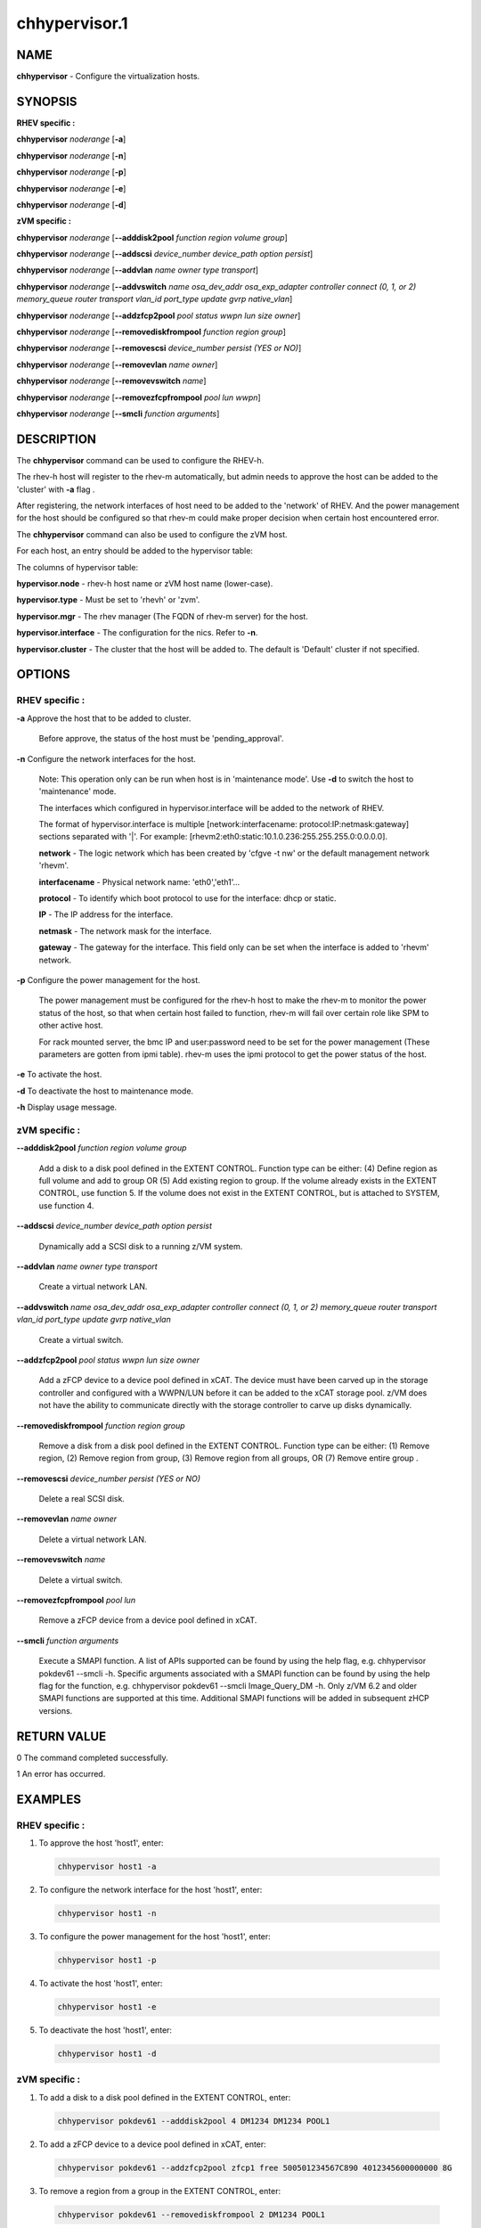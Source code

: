 
##############
chhypervisor.1
##############

.. highlight:: perl


****
NAME
****


\ **chhypervisor**\  - Configure the virtualization hosts.


********
SYNOPSIS
********


\ **RHEV specific :**\ 


\ **chhypervisor**\  \ *noderange*\  [\ **-a**\ ]

\ **chhypervisor**\  \ *noderange*\  [\ **-n**\ ]

\ **chhypervisor**\  \ *noderange*\  [\ **-p**\ ]

\ **chhypervisor**\  \ *noderange*\  [\ **-e**\ ]

\ **chhypervisor**\  \ *noderange*\  [\ **-d**\ ]

\ **zVM specific :**\ 


\ **chhypervisor**\  \ *noderange*\  [\ **-**\ **-adddisk2pool**\  \ *function*\  \ *region*\  \ *volume*\  \ *group*\ ]

\ **chhypervisor**\  \ *noderange*\  [\ **-**\ **-addscsi**\  \ *device_number*\  \ *device_path*\  \ *option*\  \ *persist*\ ]

\ **chhypervisor**\  \ *noderange*\  [\ **-**\ **-addvlan**\  \ *name*\  \ *owner*\  \ *type*\  \ *transport*\ ]

\ **chhypervisor**\  \ *noderange*\  [\ **-**\ **-addvswitch**\  \ *name*\  \ *osa_dev_addr*\  \ *osa_exp_adapter*\  \ *controller*\  \ *connect (0, 1, or 2)*\  \ *memory_queue*\  \ *router*\  \ *transport*\  \ *vlan_id*\  \ *port_type*\  \ *update*\  \ *gvrp*\  \ *native_vlan*\ ]

\ **chhypervisor**\  \ *noderange*\  [\ **-**\ **-addzfcp2pool**\  \ *pool*\  \ *status*\  \ *wwpn*\  \ *lun*\  \ *size*\  \ *owner*\ ]

\ **chhypervisor**\  \ *noderange*\  [\ **-**\ **-removediskfrompool**\  \ *function*\  \ *region*\  \ *group*\ ]

\ **chhypervisor**\  \ *noderange*\  [\ **-**\ **-removescsi**\  \ *device_number*\  \ *persist (YES or NO)*\ ]

\ **chhypervisor**\  \ *noderange*\  [\ **-**\ **-removevlan**\  \ *name*\  \ *owner*\ ]

\ **chhypervisor**\  \ *noderange*\  [\ **-**\ **-removevswitch**\  \ *name*\ ]

\ **chhypervisor**\  \ *noderange*\  [\ **-**\ **-removezfcpfrompool**\  \ *pool*\  \ *lun*\  \ *wwpn*\ ]

\ **chhypervisor**\  \ *noderange*\  [\ **-**\ **-smcli**\  \ *function*\  \ *arguments*\ ]


***********
DESCRIPTION
***********


The \ **chhypervisor**\  command can be used to configure the RHEV-h.

The rhev-h host will register to the rhev-m automatically, but admin needs to
approve the host can be added to the 'cluster' with \ **-a**\  flag .

After registering, the network interfaces of host need to be added to the 'network' of
RHEV. And the power management for the host should be configured so that
rhev-m could make proper decision when certain host encountered error.

The \ **chhypervisor**\  command can also be used to configure the zVM host.

For each host, an entry should be added to the hypervisor table:

The columns of hypervisor table:


\ **hypervisor.node**\  - rhev-h host name or zVM host name (lower-case).

\ **hypervisor.type**\  - Must be set to 'rhevh' or 'zvm'.

\ **hypervisor.mgr**\  - The rhev manager (The FQDN of rhev-m server) for the host.

\ **hypervisor.interface**\  - The configuration for the nics. Refer to \ **-n**\ .

\ **hypervisor.cluster**\  - The cluster that the host will be added to. The
default is 'Default' cluster if not specified.


*******
OPTIONS
*******


RHEV specific :
===============



\ **-a**\  Approve the host that to be added to cluster.
 
 Before approve, the status of the host must be 'pending_approval'.
 


\ **-n**\  Configure the network interfaces for the host.
 
 Note: This operation only can be run when host is in 'maintenance mode'.
 Use \ **-d**\  to switch the host to 'maintenance' mode.
 
 The interfaces which configured in hypervisor.interface will be added
 to the network of RHEV.
 
 The format of hypervisor.interface is multiple [network:interfacename:
 protocol:IP:netmask:gateway] sections separated with '|'. For example:
 [rhevm2:eth0:static:10.1.0.236:255.255.255.0:0.0.0.0].
 
 
 \ **network**\  - The logic network which has been created by 'cfgve -t nw'
 or the default management network 'rhevm'.
 
 \ **interfacename**\  - Physical network name: 'eth0','eth1'...
 
 \ **protocol**\  - To identify which boot protocol to use for the interface: dhcp
 or static.
 
 \ **IP**\  - The IP address for the interface.
 
 \ **netmask**\  - The network mask for the interface.
 
 \ **gateway**\  - The gateway for the interface. This field only can be set when
 the interface is added to 'rhevm' network.
 


\ **-p**\  Configure the power management for the host.
 
 The power management must be configured for the rhev-h host to make the
 rhev-m to monitor the power status of the host, so that when certain host
 failed to function, rhev-m will fail over certain role like SPM to other active host.
 
 For rack mounted server, the bmc IP and user:password need to be set for the
 power management (These parameters are gotten from ipmi table). rhev-m uses the
 ipmi protocol to get the power status of the host.
 


\ **-e**\  To activate the host.



\ **-d**\  To deactivate the host to maintenance mode.



\ **-h**\  Display usage message.




zVM specific :
==============



\ **-**\ **-adddisk2pool**\  \ *function*\  \ *region*\  \ *volume*\  \ *group*\ 
 
 Add a disk to a disk pool defined in the EXTENT CONTROL. Function type can be
 either: (4) Define region as full volume and add to group OR (5) Add existing
 region to group. If the volume already exists in the EXTENT CONTROL, use
 function 5. If the volume does not exist in the EXTENT CONTROL, but is attached
 to SYSTEM, use function 4.
 


\ **-**\ **-addscsi**\  \ *device_number*\  \ *device_path*\  \ *option*\  \ *persist*\ 
 
 Dynamically add a SCSI disk to a running z/VM system.
 


\ **-**\ **-addvlan**\  \ *name*\  \ *owner*\  \ *type*\  \ *transport*\ 
 
 Create a virtual network LAN.
 


\ **-**\ **-addvswitch**\  \ *name*\  \ *osa_dev_addr*\  \ *osa_exp_adapter*\  \ *controller*\  \ *connect (0, 1, or 2)*\  \ *memory_queue*\  \ *router*\  \ *transport*\  \ *vlan_id*\  \ *port_type*\  \ *update*\  \ *gvrp*\  \ *native_vlan*\ 
 
 Create a virtual switch.
 


\ **-**\ **-addzfcp2pool**\  \ *pool*\  \ *status*\  \ *wwpn*\  \ *lun*\  \ *size*\  \ *owner*\ 
 
 Add a zFCP device to a device pool defined in xCAT. The device must have been
 carved up in the storage controller and configured with a WWPN/LUN before it
 can be added to the xCAT storage pool. z/VM does not have the ability to
 communicate directly with the storage controller to carve up disks dynamically.
 


\ **-**\ **-removediskfrompool**\  \ *function*\  \ *region*\  \ *group*\ 
 
 Remove a disk from a disk pool defined in the EXTENT CONTROL. Function type can
 be either: (1) Remove region, (2) Remove region from group, (3) Remove region
 from all groups, OR (7) Remove entire group .
 


\ **-**\ **-removescsi**\  \ *device_number*\  \ *persist (YES or NO)*\ 
 
 Delete a real SCSI disk.
 


\ **-**\ **-removevlan**\  \ *name*\  \ *owner*\ 
 
 Delete a virtual network LAN.
 


\ **-**\ **-removevswitch**\  \ *name*\ 
 
 Delete a virtual switch.
 


\ **-**\ **-removezfcpfrompool**\  \ *pool*\  \ *lun*\ 
 
 Remove a zFCP device from a device pool defined in xCAT.
 


\ **-**\ **-smcli**\  \ *function*\  \ *arguments*\ 
 
 Execute a SMAPI function. A list of APIs supported can be found by using the
 help flag, e.g. chhypervisor pokdev61 --smcli -h. Specific arguments associated
 with a SMAPI function can be found by using the help flag for the function,
 e.g. chhypervisor pokdev61 --smcli Image_Query_DM -h. Only z/VM 6.2 and older
 SMAPI functions are supported at this time. Additional SMAPI functions will be
 added in subsequent zHCP versions.
 




************
RETURN VALUE
************


0  The command completed successfully.

1  An error has occurred.


********
EXAMPLES
********


RHEV specific :
===============



1. To approve the host 'host1', enter:
 
 
 .. code-block:: perl
 
   chhypervisor host1 -a
 
 


2. To configure the network interface for the host 'host1', enter:
 
 
 .. code-block:: perl
 
   chhypervisor host1 -n
 
 


3. To configure the power management for the host 'host1', enter:
 
 
 .. code-block:: perl
 
   chhypervisor host1 -p
 
 


4. To activate the host 'host1', enter:
 
 
 .. code-block:: perl
 
   chhypervisor host1 -e
 
 


5. To deactivate the host 'host1', enter:
 
 
 .. code-block:: perl
 
   chhypervisor host1 -d
 
 



zVM specific :
==============



1. To add a disk to a disk pool defined in the EXTENT CONTROL, enter:
 
 
 .. code-block:: perl
 
   chhypervisor pokdev61 --adddisk2pool 4 DM1234 DM1234 POOL1
 
 


2. To add a zFCP device to a device pool defined in xCAT, enter:
 
 
 .. code-block:: perl
 
   chhypervisor pokdev61 --addzfcp2pool zfcp1 free 500501234567C890 4012345600000000 8G
 
 


3. To remove a region from a group in the EXTENT CONTROL, enter:
 
 
 .. code-block:: perl
 
   chhypervisor pokdev61 --removediskfrompool 2 DM1234 POOL1
 
 


4. To remove a zFCP device from a device pool defined in xCAT, enter:
 
 
 .. code-block:: perl
 
   chhypervisor pokdev61 --removezfcpfrompool zfcp1 4012345600000000 500501234567C890
 
 


5. To execute a SMAPI function (Image_Query_DM), enter:
 
 
 .. code-block:: perl
 
   chhypervisor pokdev61 --smcli Image_Query_DM -T LNX3
 
 




*****
FILES
*****


/opt/xcat/bin/chhypervisor

